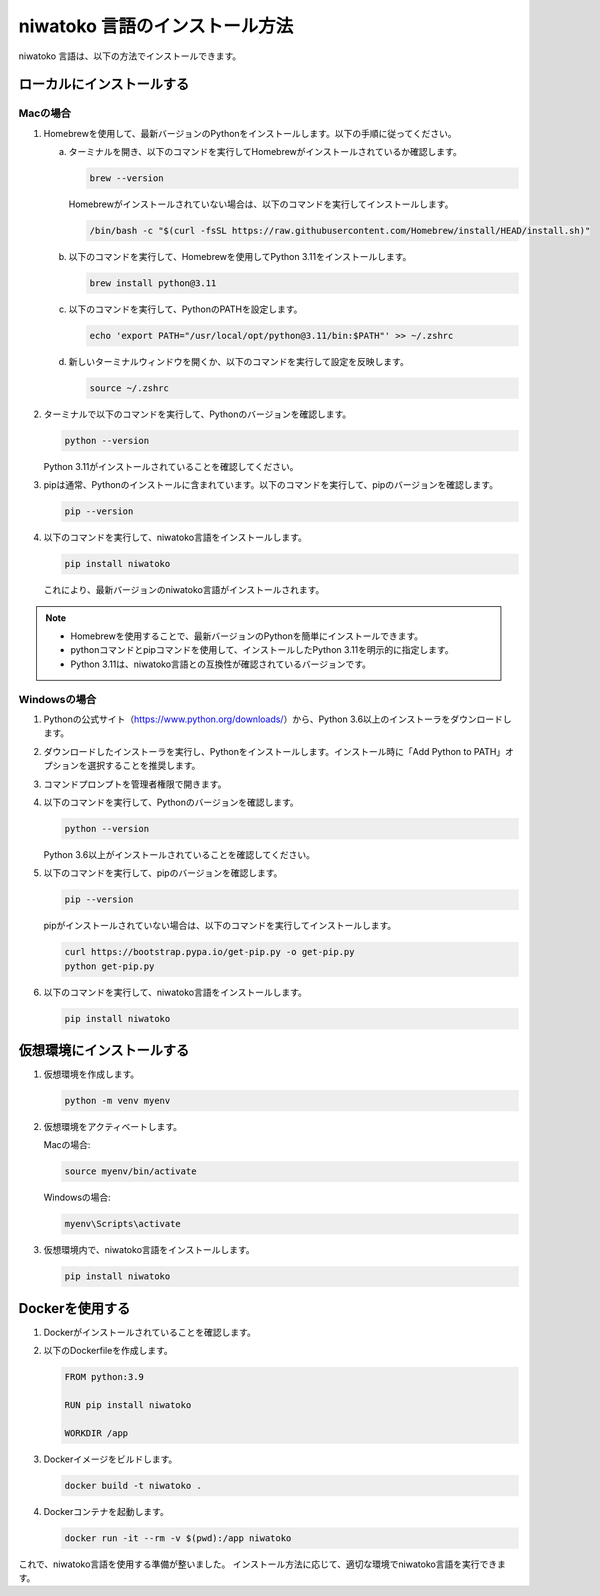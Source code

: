 niwatoko 言語のインストール方法
============================================

niwatoko 言語は、以下の方法でインストールできます。

ローカルにインストールする
--------------------------

Macの場合
~~~~~~~~~

1. Homebrewを使用して、最新バージョンのPythonをインストールします。以下の手順に従ってください。

   a. ターミナルを開き、以下のコマンドを実行してHomebrewがインストールされているか確認します。

      .. code-block:: shell

         brew --version

      Homebrewがインストールされていない場合は、以下のコマンドを実行してインストールします。

      .. code-block:: shell

         /bin/bash -c "$(curl -fsSL https://raw.githubusercontent.com/Homebrew/install/HEAD/install.sh)"

   b. 以下のコマンドを実行して、Homebrewを使用してPython 3.11をインストールします。

      .. code-block:: shell

         brew install python@3.11

   c. 以下のコマンドを実行して、PythonのPATHを設定します。

      .. code-block:: shell

         echo 'export PATH="/usr/local/opt/python@3.11/bin:$PATH"' >> ~/.zshrc

   d. 新しいターミナルウィンドウを開くか、以下のコマンドを実行して設定を反映します。

      .. code-block:: shell

         source ~/.zshrc

2. ターミナルで以下のコマンドを実行して、Pythonのバージョンを確認します。

   .. code-block:: shell

      python --version

   Python 3.11がインストールされていることを確認してください。

3. pipは通常、Pythonのインストールに含まれています。以下のコマンドを実行して、pipのバージョンを確認します。

   .. code-block:: shell
   
      pip --version

4. 以下のコマンドを実行して、niwatoko言語をインストールします。

   .. code-block:: shell

      pip install niwatoko

   これにより、最新バージョンのniwatoko言語がインストールされます。

.. note::
   
   - Homebrewを使用することで、最新バージョンのPythonを簡単にインストールできます。
   - pythonコマンドとpipコマンドを使用して、インストールしたPython 3.11を明示的に指定します。
   - Python 3.11は、niwatoko言語との互換性が確認されているバージョンです。

Windowsの場合
~~~~~~~~~~~~~

1. Pythonの公式サイト（https://www.python.org/downloads/）から、Python 3.6以上のインストーラをダウンロードします。

2. ダウンロードしたインストーラを実行し、Pythonをインストールします。インストール時に「Add Python to PATH」オプションを選択することを推奨します。

3. コマンドプロンプトを管理者権限で開きます。

4. 以下のコマンドを実行して、Pythonのバージョンを確認します。

   .. code-block:: shell

      python --version

   Python 3.6以上がインストールされていることを確認してください。

5. 以下のコマンドを実行して、pipのバージョンを確認します。

   .. code-block:: shell

      pip --version

   pipがインストールされていない場合は、以下のコマンドを実行してインストールします。

   .. code-block:: shell

      curl https://bootstrap.pypa.io/get-pip.py -o get-pip.py
      python get-pip.py

6. 以下のコマンドを実行して、niwatoko言語をインストールします。

   .. code-block:: shell

      pip install niwatoko

仮想環境にインストールする
--------------------------

1. 仮想環境を作成します。

   .. code-block:: shell

      python -m venv myenv

2. 仮想環境をアクティベートします。

   Macの場合:

   .. code-block:: shell

      source myenv/bin/activate

   Windowsの場合:

   .. code-block:: shell

      myenv\Scripts\activate

3. 仮想環境内で、niwatoko言語をインストールします。

   .. code-block:: shell

      pip install niwatoko

Dockerを使用する
----------------

1. Dockerがインストールされていることを確認します。

2. 以下のDockerfileを作成します。

   .. code-block:: dockerfile

      FROM python:3.9
      
      RUN pip install niwatoko
      
      WORKDIR /app

3. Dockerイメージをビルドします。

   .. code-block:: shell

      docker build -t niwatoko .

4. Dockerコンテナを起動します。

   .. code-block:: shell

      docker run -it --rm -v $(pwd):/app niwatoko

これで、niwatoko言語を使用する準備が整いました。
インストール方法に応じて、適切な環境でniwatoko言語を実行できます。

